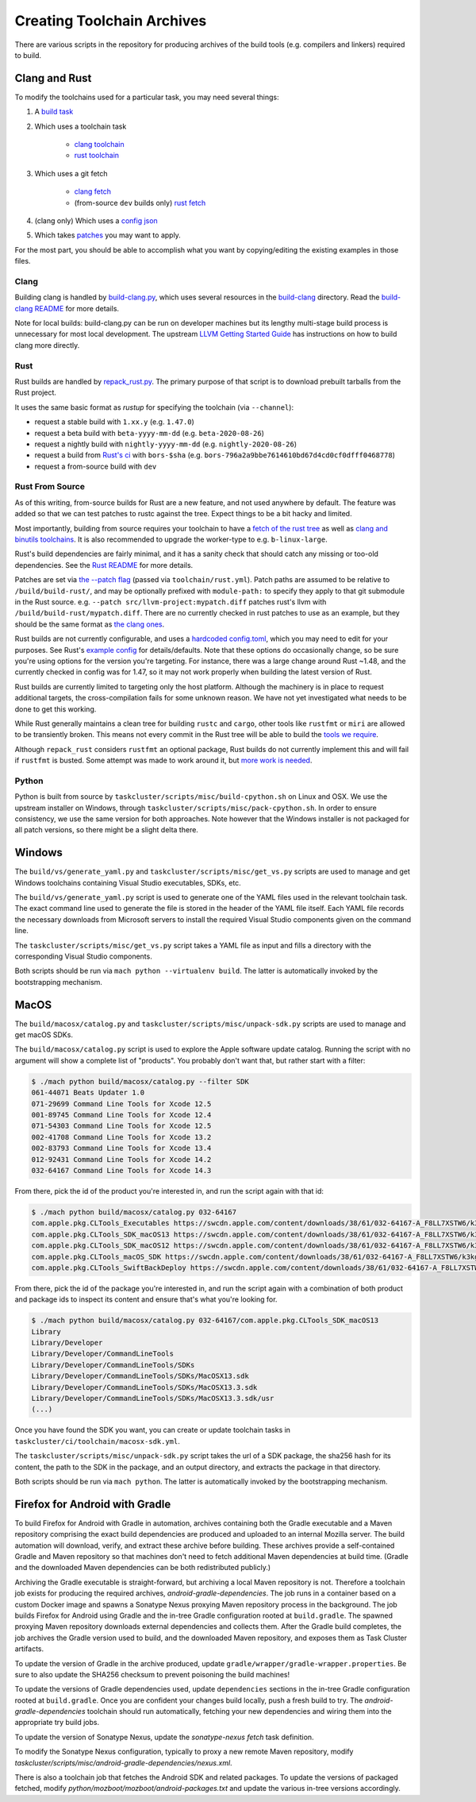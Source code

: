 .. _build_toolchains:

===========================
Creating Toolchain Archives
===========================

There are various scripts in the repository for producing archives
of the build tools (e.g. compilers and linkers) required to build.

Clang and Rust
==============

To modify the toolchains used for a particular task, you may need several
things:

1. A `build task`_

2. Which uses a toolchain task

    - `clang toolchain`_
    - `rust toolchain`_

3. Which uses a git fetch

    - `clang fetch`_
    - (from-source ``dev`` builds only) `rust fetch`_

4. (clang only) Which uses a `config json`_

5. Which takes patches_ you may want to apply.

For the most part, you should be able to accomplish what you want by
copying/editing the existing examples in those files.

.. _build task: https://searchfox.org/mozilla-central/rev/168c45a7acc44e9904cfd4eebcb9eb080e05699c/taskcluster/ci/build/linux.yml#5-45
.. _clang toolchain: https://searchfox.org/mozilla-central/rev/168c45a7acc44e9904cfd4eebcb9eb080e05699c/taskcluster/ci/toolchain/clang.yml#51-72
.. _rust toolchain: https://searchfox.org/mozilla-central/rev/168c45a7acc44e9904cfd4eebcb9eb080e05699c/taskcluster/ci/toolchain/rust.yml#57-74
.. _clang fetch: https://searchfox.org/mozilla-central/rev/168c45a7acc44e9904cfd4eebcb9eb080e05699c/taskcluster/ci/fetch/toolchains.yml#413-418
.. _rust fetch: https://searchfox.org/mozilla-central/rev/168c45a7acc44e9904cfd4eebcb9eb080e05699c/taskcluster/ci/fetch/toolchains.yml#434-439
.. _config json: https://searchfox.org/mozilla-central/rev/168c45a7acc44e9904cfd4eebcb9eb080e05699c/build/build-clang/clang-linux64.json
.. _patches: https://searchfox.org/mozilla-central/rev/168c45a7acc44e9904cfd4eebcb9eb080e05699c/build/build-clang/static-llvm-symbolizer.patch

Clang
-----

Building clang is handled by `build-clang.py`_, which uses several resources
in the `build-clang`_ directory. Read the `build-clang README`_ for more
details.

Note for local builds: build-clang.py can be run on developer machines but its
lengthy multi-stage build process is unnecessary for most local development. The
upstream `LLVM Getting Started Guide`_ has instructions on how to build
clang more directly.

.. _build-clang.py: https://searchfox.org/mozilla-central/source/build/build-clang/build-clang.py
.. _build-clang README: https://searchfox.org/mozilla-central/source/build/build-clang/README
.. _build-clang: https://searchfox.org/mozilla-central/source/build/build-clang/
.. _LLVM Getting Started Guide: https://llvm.org/docs/GettingStarted.html

Rust
----

Rust builds are handled by `repack_rust.py`_. The primary purpose of
that script is to download prebuilt tarballs from the Rust project.

It uses the same basic format as `rustup` for specifying the toolchain
(via ``--channel``):

- request a stable build with ``1.xx.y`` (e.g. ``1.47.0``)
- request a beta build with ``beta-yyyy-mm-dd`` (e.g. ``beta-2020-08-26``)
- request a nightly build with ``nightly-yyyy-mm-dd`` (e.g. ``nightly-2020-08-26``)
- request a build from `Rust's ci`_ with ``bors-$sha`` (e.g. ``bors-796a2a9bbe7614610bd67d4cd0cf0dfff0468778``)
- request a from-source build with ``dev``

Rust From Source
----------------

As of this writing, from-source builds for Rust are a new feature, and not
used anywhere by default. The feature was added so that we can test patches
to rustc against the tree. Expect things to be a bit hacky and limited.

Most importantly, building from source requires your toolchain to have a
`fetch of the rust tree`_ as well as `clang and binutils toolchains`_. It is also
recommended to upgrade the worker-type to e.g. ``b-linux-large``.

Rust's build dependencies are fairly minimal, and it has a sanity check
that should catch any missing or too-old dependencies. See the `Rust README`_
for more details.

Patches are set via `the --patch flag`_ (passed via ``toolchain/rust.yml``).
Patch paths are assumed to be relative to ``/build/build-rust/``, and may be
optionally prefixed with ``module-path:`` to specify they apply to that git
submodule in the Rust source. e.g. ``--patch src/llvm-project:mypatch.diff``
patches rust's llvm with ``/build/build-rust/mypatch.diff``. There are no
currently checked in rust patches to use as an example, but they should be
the same format as `the clang ones`_.

Rust builds are not currently configurable, and uses a `hardcoded config.toml`_,
which you may need to edit for your purposes. See Rust's `example config`_ for
details/defaults. Note that these options do occasionally change, so be sure
you're using options for the version you're targeting. For instance, there was
a large change around Rust ~1.48, and the currently checked in config was for
1.47, so it may not work properly when building the latest version of Rust.

Rust builds are currently limited to targeting only the host platform.
Although the machinery is in place to request additional targets, the
cross-compilation fails for some unknown reason. We have not yet investigated
what needs to be done to get this working.

While Rust generally maintains a clean tree for building ``rustc`` and
``cargo``, other tools like ``rustfmt`` or ``miri`` are allowed to be
transiently broken. This means not every commit in the Rust tree will be
able to build the `tools we require`_.

Although ``repack_rust`` considers ``rustfmt`` an optional package, Rust builds
do not currently implement this and will fail if ``rustfmt`` is busted. Some
attempt was made to work around it, but `more work is needed`_.

.. _Rust's ci: https://github.com/rust-lang/rust/pull/77875#issuecomment-736092083
.. _repack_rust.py: https://searchfox.org/mozilla-central/source/taskcluster/scripts/misc/repack_rust.py
.. _fetch of the rust tree: https://searchfox.org/mozilla-central/rev/168c45a7acc44e9904cfd4eebcb9eb080e05699c/taskcluster/ci/toolchain/rust.yml#69-71
.. _clang and binutils toolchains: https://searchfox.org/mozilla-central/rev/168c45a7acc44e9904cfd4eebcb9eb080e05699c/taskcluster/ci/toolchain/rust.yml#72-74
.. _the --patch flag: https://searchfox.org/mozilla-central/rev/168c45a7acc44e9904cfd4eebcb9eb080e05699c/taskcluster/scripts/misc/repack_rust.py#667-675
.. _the clang ones: https://searchfox.org/mozilla-central/rev/168c45a7acc44e9904cfd4eebcb9eb080e05699c/build/build-clang/static-llvm-symbolizer.patch
.. _Rust README: https://github.com/rust-lang/rust/#building-on-a-unix-like-system
.. _hardcoded config.toml: https://searchfox.org/mozilla-central/rev/168c45a7acc44e9904cfd4eebcb9eb080e05699c/taskcluster/scripts/misc/repack_rust.py#384-421
.. _example config: https://github.com/rust-lang/rust/blob/b7ebc6b0c1ba3c27ebb17c0b496ece778ef11e18/config.toml.example
.. _tools we require: https://searchfox.org/mozilla-central/rev/168c45a7acc44e9904cfd4eebcb9eb080e05699c/taskcluster/scripts/misc/repack_rust.py#398
.. _more work is needed: https://github.com/rust-lang/rust/issues/79249

Python
------

Python is built from source by ``taskcluster/scripts/misc/build-cpython.sh`` on
Linux and OSX. We use the upstream installer on Windows, through
``taskcluster/scripts/misc/pack-cpython.sh``. In order to ensure consistency, we
use the same version for both approaches. Note however that the Windows installer is
not packaged for all patch versions, so there might be a slight delta there.

Windows
=======

The ``build/vs/generate_yaml.py`` and ``taskcluster/scripts/misc/get_vs.py``
scripts are used to manage and get Windows toolchains containing Visual
Studio executables, SDKs, etc.

The ``build/vs/generate_yaml.py`` script is used to generate one of the
YAML files used in the relevant toolchain task. The exact command line
used to generate the file is stored in the header of the YAML file itself.
Each YAML file records the necessary downloads from Microsoft servers to
install the required Visual Studio components given on the command line.

The ``taskcluster/scripts/misc/get_vs.py`` script takes a YAML file as
input and fills a directory with the corresponding Visual Studio components.

Both scripts should be run via ``mach python --virtualenv build``. The
latter is automatically invoked by the bootstrapping mechanism.


MacOS
=====

The ``build/macosx/catalog.py`` and ``taskcluster/scripts/misc/unpack-sdk.py``
scripts are used to manage and get macOS SDKs.

The ``build/macosx/catalog.py`` script is used to explore the Apple
software update catalog. Running the script with no argument will show
a complete list of "products". You probably don't want that, but rather
start with a filter:

.. code-block:: shell

    $ ./mach python build/macosx/catalog.py --filter SDK
    061-44071 Beats Updater 1.0
    071-29699 Command Line Tools for Xcode 12.5
    001-89745 Command Line Tools for Xcode 12.4
    071-54303 Command Line Tools for Xcode 12.5
    002-41708 Command Line Tools for Xcode 13.2
    002-83793 Command Line Tools for Xcode 13.4
    012-92431 Command Line Tools for Xcode 14.2
    032-64167 Command Line Tools for Xcode 14.3

From there, pick the id of the product you're interested in, and run the
script again with that id:

.. code-block:: shell

    $ ./mach python build/macosx/catalog.py 032-64167
    com.apple.pkg.CLTools_Executables https://swcdn.apple.com/content/downloads/38/61/032-64167-A_F8LL7XSTW6/k3kg0uip4kxd3qupgy6y8fzp27mnxdpt6y/CLTools_Executables.pkg
    com.apple.pkg.CLTools_SDK_macOS13 https://swcdn.apple.com/content/downloads/38/61/032-64167-A_F8LL7XSTW6/k3kg0uip4kxd3qupgy6y8fzp27mnxdpt6y/CLTools_macOSNMOS_SDK.pkg
    com.apple.pkg.CLTools_SDK_macOS12 https://swcdn.apple.com/content/downloads/38/61/032-64167-A_F8LL7XSTW6/k3kg0uip4kxd3qupgy6y8fzp27mnxdpt6y/CLTools_macOSLMOS_SDK.pkg
    com.apple.pkg.CLTools_macOS_SDK https://swcdn.apple.com/content/downloads/38/61/032-64167-A_F8LL7XSTW6/k3kg0uip4kxd3qupgy6y8fzp27mnxdpt6y/CLTools_macOS_SDK.pkg
    com.apple.pkg.CLTools_SwiftBackDeploy https://swcdn.apple.com/content/downloads/38/61/032-64167-A_F8LL7XSTW6/k3kg0uip4kxd3qupgy6y8fzp27mnxdpt6y/CLTools_SwiftBackDeploy.pkg

From there, pick the id of the package you're interested in, and run the
script again with a combination of both product and package ids to inspect
its content and ensure that's what you're looking for.

.. code-block:: shell

    $ ./mach python build/macosx/catalog.py 032-64167/com.apple.pkg.CLTools_SDK_macOS13
    Library
    Library/Developer
    Library/Developer/CommandLineTools
    Library/Developer/CommandLineTools/SDKs
    Library/Developer/CommandLineTools/SDKs/MacOSX13.sdk
    Library/Developer/CommandLineTools/SDKs/MacOSX13.3.sdk
    Library/Developer/CommandLineTools/SDKs/MacOSX13.3.sdk/usr
    (...)

Once you have found the SDK you want, you can create or update toolchain tasks
in ``taskcluster/ci/toolchain/macosx-sdk.yml``.

The ``taskcluster/scripts/misc/unpack-sdk.py`` script takes the url of a SDK
package, the sha256 hash for its content, the path to the SDK in the package,
and an output directory, and extracts the package in that directory.

Both scripts should be run via ``mach python``. The latter is automatically
invoked by the bootstrapping mechanism.

Firefox for Android with Gradle
===============================

To build Firefox for Android with Gradle in automation, archives
containing both the Gradle executable and a Maven repository
comprising the exact build dependencies are produced and uploaded to
an internal Mozilla server.  The build automation will download,
verify, and extract these archive before building.  These archives
provide a self-contained Gradle and Maven repository so that machines
don't need to fetch additional Maven dependencies at build time.
(Gradle and the downloaded Maven dependencies can be both
redistributed publicly.)

Archiving the Gradle executable is straight-forward, but archiving a
local Maven repository is not.  Therefore a toolchain job exists for
producing the required archives, `android-gradle-dependencies`.  The
job runs in a container based on a custom Docker image and spawns a
Sonatype Nexus proxying Maven repository process in the background.
The job builds Firefox for Android using Gradle and the in-tree Gradle
configuration rooted at ``build.gradle``.  The spawned proxying Maven
repository downloads external dependencies and collects them.  After
the Gradle build completes, the job archives the Gradle version used
to build, and the downloaded Maven repository, and exposes them as
Task Cluster artifacts.

To update the version of Gradle in the archive produced, update
``gradle/wrapper/gradle-wrapper.properties``.  Be sure to also update
the SHA256 checksum to prevent poisoning the build machines!

To update the versions of Gradle dependencies used, update
``dependencies`` sections in the in-tree Gradle configuration rooted
at ``build.gradle``.  Once you are confident your changes build
locally, push a fresh build to try.  The `android-gradle-dependencies`
toolchain should run automatically, fetching your new dependencies and
wiring them into the appropriate try build jobs.

To update the version of Sonatype Nexus, update the `sonatype-nexus`
`fetch` task definition.

To modify the Sonatype Nexus configuration, typically to proxy a new
remote Maven repository, modify
`taskcluster/scripts/misc/android-gradle-dependencies/nexus.xml`.

There is also a toolchain job that fetches the Android SDK and related
packages.  To update the versions of packaged fetched, modify
`python/mozboot/mozboot/android-packages.txt` and update the various
in-tree versions accordingly.
